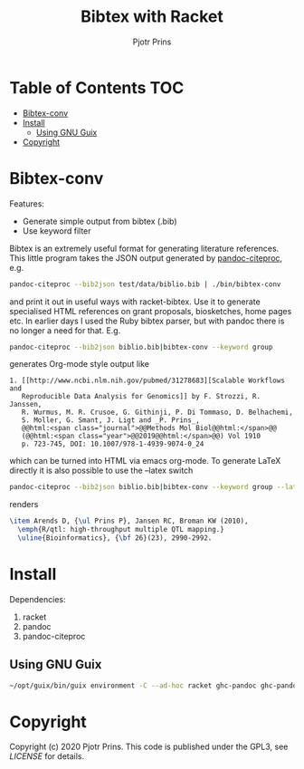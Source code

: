 #+TITLE: Bibtex with Racket
#+AUTHOR: Pjotr Prins

* Table of Contents                                                     :TOC:
 - [[#bibtex-conv][Bibtex-conv]]
 - [[#install][Install]]
   - [[#using-gnu-guix][Using GNU Guix]]
 - [[#copyright][Copyright]]

* Bibtex-conv

Features:

- Generate simple output from bibtex (.bib)
- Use keyword filter

Bibtex is an extremely useful format for generating literature
references. This little program takes the JSON output generated by
[[https://github.com/jgm/pandoc-citeproc/blob/master/man/pandoc-citeproc.1.md][pandoc-citeproc]], e.g.

#+begin_src sh
pandoc-citeproc --bib2json test/data/biblio.bib | ./bin/bibtex-conv
#+end_src

and print it out in useful ways with racket-bibtex. Use it to generate
specialised HTML references on grant proposals, biosketches, home
pages etc. In earlier days I used the Ruby bibtex parser, but with
pandoc there is no longer a need for that. E.g.

#+begin_src sh
pandoc-citeproc --bib2json biblio.bib|bibtex-conv --keyword group
#+end_src

generates Org-mode style output like

#+begin_example
1. [[http://www.ncbi.nlm.nih.gov/pubmed/31278683][Scalable Workflows and
   Reproducible Data Analysis for Genomics]] by F. Strozzi, R. Janssen,
   R. Wurmus, M. R. Crusoe, G. Githinji, P. Di Tommaso, D. Belhachemi,
   S. Moller, G. Smant, J. Ligt and _P. Prins_,
   @@html:<span class="journal">@@Methods Mol Biol@@html:</span>@@
   (@@html:<span class="year">@@2019@@html:</span>@@) Vol 1910
   p. 723-745, DOI: 10.1007/978-1-4939-9074-0_24
#+end_example

which can be turned into HTML via emacs org-mode. To generate LaTeX
directly it is also possible to use the --latex switch

#+begin_src sh
pandoc-citeproc --bib2json biblio.bib|bibtex-conv --keyword group --latex
#+end_src

renders

#+begin_src tex
\item Arends D, {\ul Prins P}, Jansen RC, Broman KW (2010),
  \emph{R/qtl: high-throughput multiple QTL mapping.}
  \uline{Bioinformatics}, {\bf 26}(23), 2990-2992.
#+end_src

* Install

Dependencies:

1. racket
2. pandoc
3. pandoc-citeproc

** Using GNU Guix

#+begin_src sh
~/opt/guix/bin/guix environment -C --ad-hoc racket ghc-pandoc ghc-pandoc-citeproc
#+end_src

* Copyright

Copyright (c) 2020 Pjotr Prins.  This code is published under the
GPL3, see [[LICENSE]] for details.
